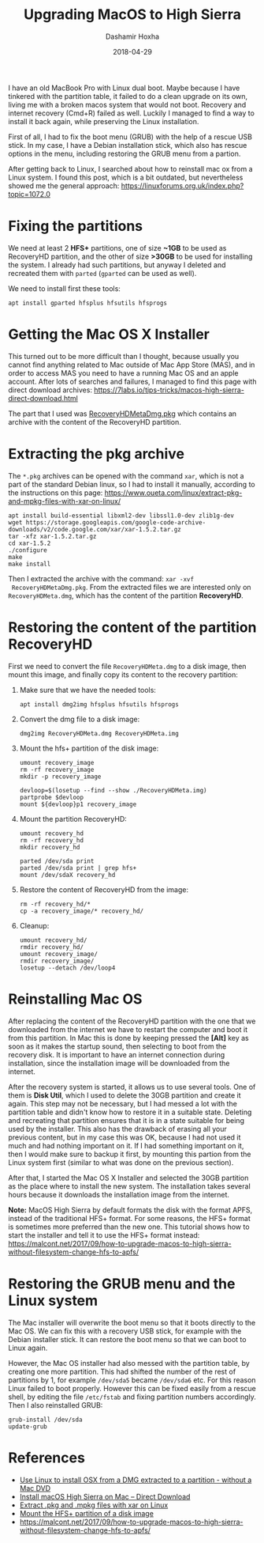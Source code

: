#+TITLE:     Upgrading MacOS to High Sierra
#+AUTHOR:    Dashamir Hoxha
#+EMAIL:     dashohoxha@gmail.com
#+DATE:      2018-04-29
#+OPTIONS:   H:3 num:t toc:t \n:nil @:t ::t |:t ^:nil -:t f:t *:t <:t
#+OPTIONS:   TeX:nil LaTeX:nil skip:nil d:nil todo:t pri:nil tags:not-in-toc
# #+INFOJS_OPT: view:overview toc:t ltoc:t mouse:#aadddd buttons:0 path:js/org-info.js
#+STYLE: <link rel="stylesheet" type="text/css" href="css/org-info.css" />
#+begin_comment yaml-front-matter
---
layout:     post
title:      Upgrading MacOS to High Sierra
date:       2018-04-29

summary: I have an old MacBook Pro with Linux dual boot. Maybe because I have
    tinkered with the partition table, it failed to do a clean upgrade
    on its own, living me with a broken macos system that would not boot.
    Recovery and internet recovery (Cmd+R) failed as well. Luckily I managed
    to find a way to install it back again, while preserving the Linux installation.

tags: macos upgrade linux
---
#+end_comment

I have an old MacBook Pro with Linux dual boot. Maybe because I have
tinkered with the partition table, it failed to do a clean upgrade on
its own, living me with a broken macos system that would not boot.
Recovery and internet recovery (Cmd+R) failed as well. Luckily I
managed to find a way to install it back again, while preserving the
Linux installation.

First of all, I had to fix the boot menu (GRUB) with the help of a
rescue USB stick. In my case, I have a Debian installation stick,
which also has rescue options in the menu, including restoring the
GRUB menu from a partion.

After getting back to Linux, I searched about how to reinstall
mac ox from a Linux system. I found this post, which is a bit 
outdated, but nevertheless showed me the general approach:
https://linuxforums.org.uk/index.php?topic=1072.0


* Fixing the partitions

We need at least 2 *HFS+* partitions, one of size *~1GB* to be used as
RecoveryHD partition, and the other of size *>30GB* to be used for
installing the system. I already had such partitions, but anyway I
deleted and recreated them with =parted= (=gparted= can be used as
well).

We need to install first these tools:
#+begin_example
apt install gparted hfsplus hfsutils hfsprogs
#+end_example


* Getting the Mac OS X Installer

This turned out to be more difficult than I thought, because usually
you cannot find anything related to Mac outside of Mac App Store
(MAS), and in order to access MAS you need to have a running Mac OS
and an apple account. After lots of searches and failures, I managed
to find this page with direct download archives:
https://7labs.io/tips-tricks/macos-high-sierra-direct-download.html

The part that I used was [[http://swcdn.apple.com/content/downloads/10/62/091-76233/v27a64q1zvxd2lbw4gbej9c2s5gxk6zb1l/RecoveryHDMetaDmg.pkg][RecoveryHDMetaDmg.pkg]] which contains an
archive with the content of the RecoveryHD partition.


* Extracting the pkg archive

The ~*.pkg~ archives can be opened with the command =xar=, which is not
a part of the standard Debian linux, so I had to install it manually,
according to the instructions on this page:
https://www.oueta.com/linux/extract-pkg-and-mpkg-files-with-xar-on-linux/

#+begin_example
apt install build-essential libxml2-dev libssl1.0-dev zlib1g-dev
wget https://storage.googleapis.com/google-code-archive-downloads/v2/code.google.com/xar/xar-1.5.2.tar.gz
tar -xfz xar-1.5.2.tar.gz
cd xar-1.5.2
./configure
make
make install
#+end_example

Then I extracted the archive with the command: =xar -xvf
 RecoveryHDMetaDmg.pkg=.  From the extracted files we are interested
only on ~RecoveryHDMeta.dmg~, which has the content of the partition
*RecoveryHD*.


* Restoring the content of the partition RecoveryHD

First we need to convert the file ~RecoveryHDMeta.dmg~ to a disk
image, then mount this image, and finally copy its content to the
recovery partition:

1. Make sure that we have the needed tools:
   #+begin_example
   apt install dmg2img hfsplus hfsutils hfsprogs
   #+end_example

2. Convert the dmg file to a disk image:
   #+begin_example
   dmg2img RecoveryHDMeta.dmg RecoveryHDMeta.img
   #+end_example

3. Mount the hfs+ partition of the disk image:
   #+begin_example
   umount recovery_image
   rm -rf recovery_image
   mkdir -p recovery_image

   devloop=$(losetup --find --show ./RecoveryHDMeta.img)
   partprobe $devloop
   mount ${devloop}p1 recovery_image
   #+end_example

4. Mount the partition RecoveryHD:
   #+begin_example
   umount recovery_hd
   rm -rf recovery_hd
   mkdir recovery_hd

   parted /dev/sda print
   parted /dev/sda print | grep hfs+
   mount /dev/sdaX recovery_hd
   #+end_example

5. Restore the content of RecoveryHD from the image:
   #+begin_example
   rm -rf recovery_hd/*
   cp -a recovery_image/* recovery_hd/
   #+end_example

6. Cleanup:
   #+begin_example
   umount recovery_hd/
   rmdir recovery_hd/
   umount recovery_image/
   rmdir recovery_image/
   losetup --detach /dev/loop4
   #+end_example


* Reinstalling Mac OS

After replacing the content of the RecoveryHD partition with the one
that we downloaded from the internet we have to restart the computer
and boot it from this partition. In Mac this is done by keeping
pressed the *[Alt]* key as soon as it makes the startup sound, then
selecting to boot from the recovery disk. It is important to have an
internet connection during installation, since the installation image
will be downloaded from the internet.

After the recovery system is started, it allows us to use several
tools.  One of them is *Disk Util*, which I used to delete the 30GB
partition and create it again. This step may not be necessary, but I
had messed a lot with the partition table and didn't know how to
restore it in a suitable state. Deleting and recreating that partition
ensures that it is in a state suitable for being used by the
installer. This also has the drawback of erasing all your previous
content, but in my case this was OK, because I had not used it much
and had nothing important on it. If I had something important on it,
then I would make sure to backup it first, by mounting this partion
from the Linux system first (similar to what was done on the previous
section).

After that, I started the Mac OS X Installer and selected the 30GB
partition as the place where to install the new system. The
installation takes several hours because it downloads the installation
image from the internet.

*Note:* MacOS High Sierra by default formats the disk with the format
APFS, instead of the traditional HFS+ format. For some reasons, the
HFS+ format is sometimes more preferred than the new one. This
tutorial shows how to start the installer and tell it to use the HFS+
format instead:
https://malcont.net/2017/09/how-to-upgrade-macos-to-high-sierra-without-filesystem-change-hfs-to-apfs/


* Restoring the GRUB menu and the Linux system

The Mac installer will overwrite the boot menu so that it boots
directly to the Mac OS. We can fix this with a recovery USB stick,
for example with the Debian installer stick. It can restore the
boot menu so that we can boot to Linux again.

However, the Mac OS installer had also messed with the partition
table, by creating one more partition. This had shifted the number of
the rest of partitions by 1, for example ~/dev/sda5~ became
~/dev/sda6~ etc.  For this reason Linux failed to boot
properly. However this can be fixed easily from a rescue shell, by
editing the file ~/etc/fstab~ and fixing partition numbers
accordingly. Then I also reinstalled GRUB:
#+begin_example
grub-install /dev/sda
update-grub
#+end_example


* References

- [[https://linuxforums.org.uk/index.php?topic=1072.0][Use Linux to install OSX from a DMG extracted to a partition - without a Mac DVD]]
- [[https://7labs.io/tips-tricks/macos-high-sierra-direct-download.html][Install macOS High Sierra on Mac -- Direct Download]]
- [[https://www.oueta.com/linux/extract-pkg-and-mpkg-files-with-xar-on-linux/][Extract .pkg and .mpkg files with xar on Linux]]
- [[https://askubuntu.com/a/845416/41687][Mount the HFS+ partition of a disk image]]
- https://malcont.net/2017/09/how-to-upgrade-macos-to-high-sierra-without-filesystem-change-hfs-to-apfs/

